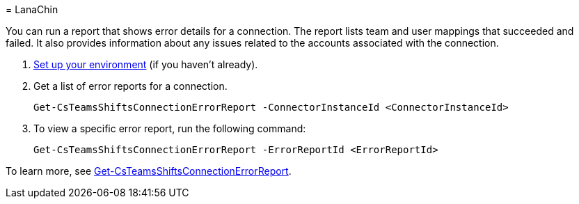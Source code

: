 = 
LanaChin

You can run a report that shows error details for a connection. The
report lists team and user mappings that succeeded and failed. It also
provides information about any issues related to the accounts associated
with the connection.

[arabic]
. link:#set-up-your-environment[Set up your environment] (if you haven’t
already).
. Get a list of error reports for a connection.
+
[source,powershell]
----
Get-CsTeamsShiftsConnectionErrorReport -ConnectorInstanceId <ConnectorInstanceId>
----
. To view a specific error report, run the following command:
+
[source,powershell]
----
Get-CsTeamsShiftsConnectionErrorReport -ErrorReportId <ErrorReportId>
----

To learn more, see
link:/powershell/module/teams/get-csteamsshiftsconnectionerrorreport[Get-CsTeamsShiftsConnectionErrorReport].
